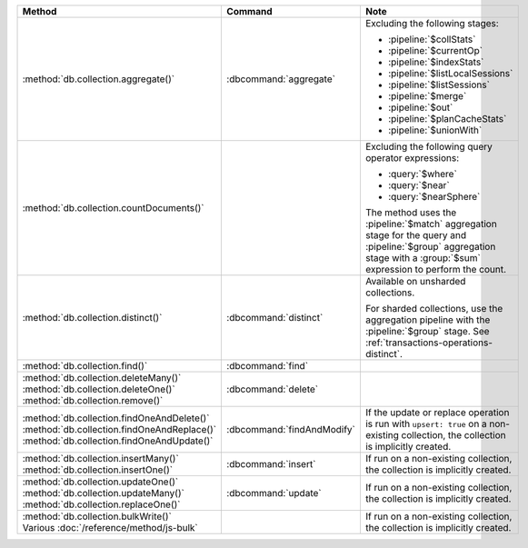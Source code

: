 .. list-table::
   :header-rows: 1
   :widths: 50 20 30

   * - Method
     - Command
     - Note

   * - :method:`db.collection.aggregate()` 
     - :dbcommand:`aggregate`
     - Excluding the following stages:

       - :pipeline:`$collStats`
       - :pipeline:`$currentOp`
       - :pipeline:`$indexStats`
       - :pipeline:`$listLocalSessions`
       - :pipeline:`$listSessions`
       - :pipeline:`$merge`
       - :pipeline:`$out`
       - :pipeline:`$planCacheStats`
       - :pipeline:`$unionWith`

   * - :method:`db.collection.countDocuments()` 
     -

     - Excluding the following query operator expressions:
     
       - :query:`$where`
       - :query:`$near`
       - :query:`$nearSphere`

       The method uses the :pipeline:`$match` aggregation stage for the
       query and :pipeline:`$group` aggregation stage with a
       :group:`$sum` expression to perform the count.

   * - :method:`db.collection.distinct()`
     - :dbcommand:`distinct`
     - Available on unsharded collections.
       
       | For sharded collections, use the aggregation pipeline with the
         :pipeline:`$group` stage. See :ref:`transactions-operations-distinct`.
       

   * - :method:`db.collection.find()`
     - :dbcommand:`find`
     - 

   * - | :method:`db.collection.deleteMany()`
       | :method:`db.collection.deleteOne()`
       | :method:`db.collection.remove()`

     - :dbcommand:`delete`
     - 

   * - | :method:`db.collection.findOneAndDelete()`
       | :method:`db.collection.findOneAndReplace()`
       | :method:`db.collection.findOneAndUpdate()`

     - :dbcommand:`findAndModify`

     - If the update or replace operation is run with ``upsert: true`` on a 
       non-existing collection, the collection is implicitly created.

       .. seealso::

          :ref:`transactions-operations-ddl`

   * - | :method:`db.collection.insertMany()`
       | :method:`db.collection.insertOne()`

     - :dbcommand:`insert`

     - If run on a non-existing collection, the collection is implicitly 
       created.
       
       .. seealso::

          :ref:`transactions-operations-ddl`

   * - | :method:`db.collection.updateOne()`
       | :method:`db.collection.updateMany()`
       | :method:`db.collection.replaceOne()`

     - :dbcommand:`update`

     - If run on a non-existing collection, the collection is implicitly 
       created.

       .. seealso::

          :ref:`transactions-operations-ddl`

   * - | :method:`db.collection.bulkWrite()`
       | Various :doc:`/reference/method/js-bulk`
     - 
     - If run on a non-existing collection, the collection is implicitly 
       created.
       
       .. seealso::

          :ref:`transactions-operations-ddl`
